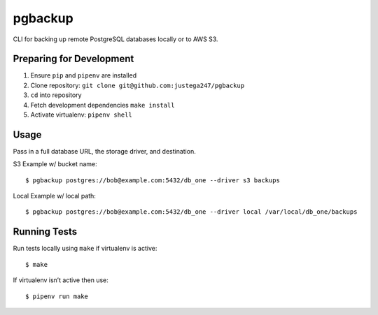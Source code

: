 pgbackup
========

CLI for backing up remote PostgreSQL databases locally or to AWS S3.

Preparing for Development
-------------------------

1. Ensure ``pip`` and ``pipenv`` are installed

2. Clone repository: ``git clone git@github.com:justega247/pgbackup``

3. ``cd`` into repository

4. Fetch development dependencies ``make install``

5. Activate virtualenv: ``pipenv shell``

Usage
-----

Pass in a full database URL, the storage driver, and destination.

S3 Example w/ bucket name:

::

    $ pgbackup postgres://bob@example.com:5432/db_one --driver s3 backups

Local Example w/ local path:

::

    $ pgbackup postgres://bob@example.com:5432/db_one --driver local /var/local/db_one/backups


Running Tests
-------------

Run tests locally using ``make`` if virtualenv is active:

::

    $ make

If virtualenv isn’t active then use:

::

    $ pipenv run make
